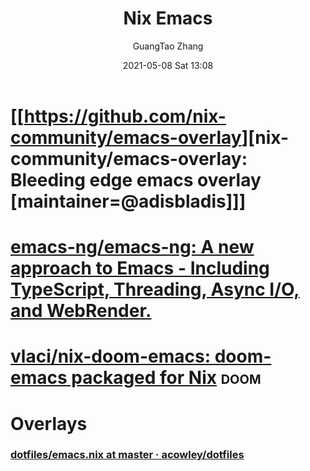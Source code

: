 :PROPERTIES:
:ID:       d6cc29e6-6d46-4e67-8913-2e785540100a
:END:
#+TITLE: Nix Emacs
#+AUTHOR: GuangTao Zhang
#+EMAIL: gtrunsec@hardenedlinux.org
#+DATE: 2021-05-08 Sat 13:08



* [[https://github.com/nix-community/emacs-overlay][nix-community/emacs-overlay: Bleeding edge emacs overlay [maintainer=@adisbladis]​]]

* [[https://github.com/emacs-ng/emacs-ng][emacs-ng/emacs-ng: A new approach to Emacs - Including TypeScript, Threading, Async I/O, and WebRender.]]

* [[https://github.com/vlaci/nix-doom-emacs][vlaci/nix-doom-emacs: doom-emacs packaged for Nix]] :doom:
* Overlays
:PROPERTIES:
:ID:       016ce968-eb49-498e-8b47-6a2f6d49ec5f
:END:
*** [[https://github.com/acowley/dotfiles/blob/master/emacs.nix][dotfiles/emacs.nix at master · acowley/dotfiles]]
